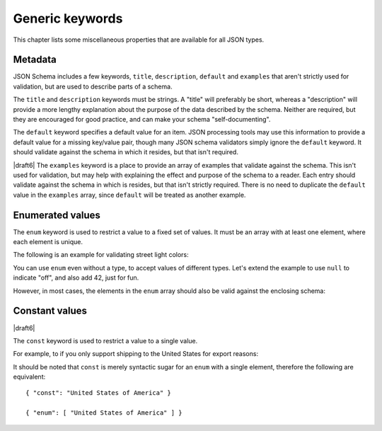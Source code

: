 Generic keywords
================

This chapter lists some miscellaneous properties that are available
for all JSON types.

.. index::
   single: metadata
   single: title
   single: description
   single: examples

.. _metadata:

Metadata
--------

JSON Schema includes a few keywords, ``title``, ``description``, ``default`` and
``examples`` that aren't strictly used for validation, but are used to describe
parts of a schema.

The ``title`` and ``description`` keywords must be strings.  A "title"
will preferably be short, whereas a "description" will provide a more
lengthy explanation about the purpose of the data described by the
schema.  Neither are required, but they are encouraged for good
practice, and can make your schema "self-documenting".

The ``default`` keyword specifies a default value for an item.  JSON
processing tools may use this information to provide a default value
for a missing key/value pair, though many JSON schema validators
simply ignore the ``default`` keyword.  It should validate against the
schema in which it resides, but that isn't required.

|draft6| The ``examples`` keyword is a place to provide an array of examples
that validate against the schema. This isn't used for validation, but may help
with explaining the effect and purpose of the schema to a reader. Each entry
should validate against the schema in which is resides, but that isn't strictly
required. There is no need to duplicate the ``default`` value in the
``examples`` array, since ``default`` will be treated as another example.

.. schema_example::

    {
      "title" : "Match anything",
      "description" : "This is a schema that matches anything.",
      "default" : "Default value",
      "examples" : [
        "Anything",
        4035
      ]
    }

.. index::
   single: enum
   single: enumerated values

.. _enum:

Enumerated values
-----------------

The ``enum`` keyword is used to restrict a value to a fixed set of
values.  It must be an array with at least one element, where each
element is unique.

The following is an example for validating street light colors:

.. schema_example::

   {
     "type": "string",
     "enum": ["red", "amber", "green"]
   }
   --
   "red"
   --X
   "blue"

You can use ``enum`` even without a type, to accept values of
different types.  Let's extend the example to use ``null`` to indicate
"off", and also add 42, just for fun.

.. schema_example::

   {
     "enum": ["red", "amber", "green", null, 42]
   }
   --
   "red"
   --
   null
   --
   42
   --X
   0

However, in most cases, the elements in the ``enum`` array should also
be valid against the enclosing schema:

.. schema_example::

   {
     "type": "string",
     "enum": ["red", "amber", "green", null]
   }
   --
   "red"
   --X
   // This is in the ``enum``, but it's invalid against ``{ "type":
   // "string" }``, so it's ultimately invalid:
   null

.. index::
   single: const
   single: constant values

.. _const:

Constant values
---------------

|draft6|

The ``const`` keyword is used to restrict a value to a single value.

For example, to if you only support shipping to the United States for export reasons:

.. schema_example::

   {
     "properties": {
       "country": {
         "const": "United States of America"
       }
     }
   }
   --
   { "country": "United States of America" }
   --X
   { "country": "Canada" }

It should be noted that ``const`` is merely syntactic sugar for an ``enum`` with a single element, therefore the following are equivalent::

  { "const": "United States of America" }

  { "enum": [ "United States of America" ] }
